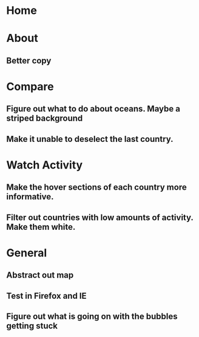 * Home
* About
** Better copy
* Compare
** Figure out what to do about oceans. Maybe a striped background
** Make it unable to deselect the last country.
* Watch Activity
** Make the hover sections of each country more informative. 
** Filter out countries with low amounts of activity. Make them white.
* General
** Abstract out map
** Test in Firefox and IE
** Figure out what is going on with the bubbles getting stuck


